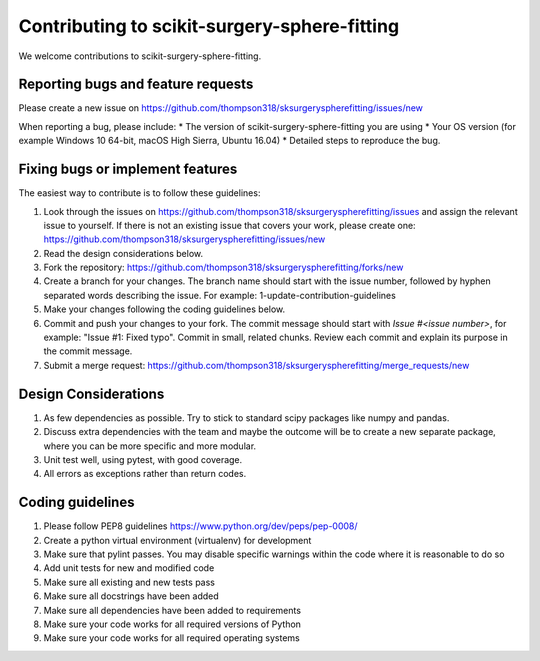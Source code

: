 .. highlight:: shell

===============================================
Contributing to scikit-surgery-sphere-fitting
===============================================

We welcome contributions to scikit-surgery-sphere-fitting.


Reporting bugs and feature requests
-----------------------------------

Please create a new issue on https://github.com/thompson318/sksurgeryspherefitting/issues/new

When reporting a bug, please include:
* The version of scikit-surgery-sphere-fitting you are using
* Your OS version (for example Windows 10 64-bit, macOS High Sierra, Ubuntu 16.04)
* Detailed steps to reproduce the bug.


Fixing bugs or implement features
---------------------------------

The easiest way to contribute is to follow these guidelines:

1. Look through the issues on https://github.com/thompson318/sksurgeryspherefitting/issues and assign the relevant issue to yourself. If there is not an existing issue that covers your work, please create one: https://github.com/thompson318/sksurgeryspherefitting/issues/new
2. Read the design considerations below.
3. Fork the repository: https://github.com/thompson318/sksurgeryspherefitting/forks/new
4. Create a branch for your changes. The branch name should start with the issue number, followed by hyphen separated words describing the issue. For example: 1-update-contribution-guidelines
5. Make your changes following the coding guidelines below.
6. Commit and push your changes to your fork. The commit message should start with `Issue #<issue number>`, for example: "Issue #1: Fixed typo". Commit in small, related chunks. Review each commit and explain its purpose in the commit message.
7. Submit a merge request: https://github.com/thompson318/sksurgeryspherefitting/merge_requests/new

Design Considerations
---------------------

1. As few dependencies as possible. Try to stick to standard scipy packages like numpy and pandas.
2. Discuss extra dependencies with the team and maybe the outcome will be to create a new separate package, where you can be more specific and more modular.
3. Unit test well, using pytest, with good coverage.
4. All errors as exceptions rather than return codes.


Coding guidelines
-----------------

1. Please follow PEP8 guidelines https://www.python.org/dev/peps/pep-0008/
2. Create a python virtual environment (virtualenv) for development
3. Make sure that pylint passes. You may disable specific warnings within the code where it is reasonable to do so
4. Add unit tests for new and modified code
5. Make sure all existing and new tests pass
6. Make sure all docstrings have been added
7. Make sure all dependencies have been added to requirements
8. Make sure your code works for all required versions of Python
9. Make sure your code works for all required operating systems

